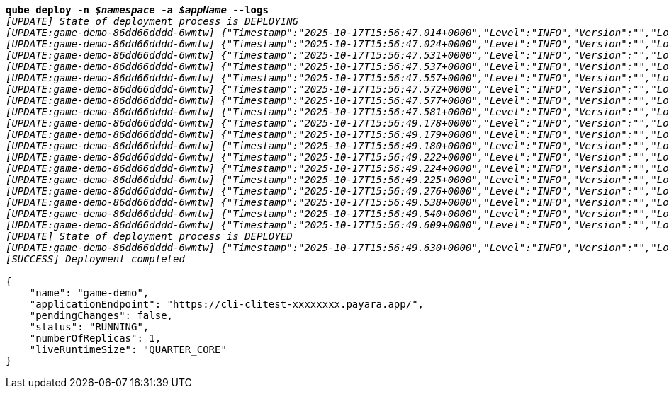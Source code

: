 [listing,subs="+macros,+quotes"]
----
*qube deploy -n _$namespace_ -a _$appName_ --logs*
_[UPDATE] State of deployment process is DEPLOYING_
_[UPDATE:game-demo-86dd66dddd-6wmtw] {"Timestamp":"2025-10-17T15:56:47.014+0000","Level":"INFO","Version":"","LoggerName":"PayaraMicro","ThreadID":"1","ThreadName":"main","TimeMillis":"1760716607014","LevelValue":"800","LogMessage":"Payara Micro Runtime directory is located at /opt/payara"}_
_[UPDATE:game-demo-86dd66dddd-6wmtw] {"Timestamp":"2025-10-17T15:56:47.024+0000","Level":"INFO","Version":"","LoggerName":"fish.payara.micro.boot.runtime.PayaraMicroRuntimeBuilder","ThreadID":"1","ThreadName":"main","TimeMillis":"1760716607024","LevelValue":"800","LogMessage":"Built Payara Micro Runtime"}_
_[UPDATE:game-demo-86dd66dddd-6wmtw] {"Timestamp":"2025-10-17T15:56:47.531+0000","Level":"INFO","Version":"","LoggerName":"fish.payara.boot.runtime.BootCommand","ThreadID":"1","ThreadName":"main","TimeMillis":"1760716607531","LevelValue":"800","LogMessage":"Boot Command set returned with result SUCCESS : PlainTextActionReporterSUCCESSDescription: set AdminCommandnull\n    configs.config.server-config.thread-pools.thread-pool.http-thread-pool.max-thread-pool-size=8\n"}_
_[UPDATE:game-demo-86dd66dddd-6wmtw] {"Timestamp":"2025-10-17T15:56:47.537+0000","Level":"INFO","Version":"","LoggerName":"fish.payara.boot.runtime.BootCommand","ThreadID":"1","ThreadName":"main","TimeMillis":"1760716607537","LevelValue":"800","LogMessage":"Boot Command set returned with result SUCCESS : PlainTextActionReporterSUCCESSDescription: set AdminCommandnull\n    configs.config.server-config.thread-pools.thread-pool.http-thread-pool.min-thread-pool-size=2\n"}_
_[UPDATE:game-demo-86dd66dddd-6wmtw] {"Timestamp":"2025-10-17T15:56:47.557+0000","Level":"INFO","Version":"","LoggerName":"fish.payara.boot.runtime.BootCommand","ThreadID":"1","ThreadName":"main","TimeMillis":"1760716607557","LevelValue":"800","LogMessage":"Boot Command set returned with result SUCCESS : PlainTextActionReporterSUCCESSDescription: set AdminCommandnull\n    configs.config.server-config.hazelcast-config-specific-configuration.lite=false\n"}_
_[UPDATE:game-demo-86dd66dddd-6wmtw] {"Timestamp":"2025-10-17T15:56:47.572+0000","Level":"INFO","Version":"","LoggerName":"fish.payara.boot.runtime.BootCommand","ThreadID":"1","ThreadName":"main","TimeMillis":"1760716607572","LevelValue":"800","LogMessage":"Boot Command set returned with result SUCCESS : PlainTextActionReporterSUCCESSDescription: set AdminCommandnull\n    hazelcast-runtime-configuration.host-aware-partitioning=true\n"}_
_[UPDATE:game-demo-86dd66dddd-6wmtw] {"Timestamp":"2025-10-17T15:56:47.577+0000","Level":"INFO","Version":"","LoggerName":"fish.payara.boot.runtime.BootCommand","ThreadID":"1","ThreadName":"main","TimeMillis":"1760716607577","LevelValue":"800","LogMessage":"Boot Command set returned with result SUCCESS : PlainTextActionReporterSUCCESSDescription: set AdminCommandnull\n    hazelcast-runtime-configuration.dns-members=game-demo-datagrid:6900\n"}_
_[UPDATE:game-demo-86dd66dddd-6wmtw] {"Timestamp":"2025-10-17T15:56:47.581+0000","Level":"INFO","Version":"","LoggerName":"fish.payara.boot.runtime.BootCommand","ThreadID":"1","ThreadName":"main","TimeMillis":"1760716607581","LevelValue":"800","LogMessage":"Boot Command set returned with result SUCCESS : PlainTextActionReporterSUCCESSDescription: set AdminCommandnull\n    hazelcast-runtime-configuration.discovery-mode=dns\n"}_
_[UPDATE:game-demo-86dd66dddd-6wmtw] {"Timestamp":"2025-10-17T15:56:49.178+0000","Level":"INFO","Version":"","LoggerName":"fish.payara.nucleus.hazelcast.HazelcastCore","ThreadID":"1","ThreadName":"main","TimeMillis":"1760716609178","LevelValue":"800","LogMessage":"Hazelcast Instance Bound to JNDI at payara/Hazelcast"}_
_[UPDATE:game-demo-86dd66dddd-6wmtw] {"Timestamp":"2025-10-17T15:56:49.179+0000","Level":"INFO","Version":"","LoggerName":"fish.payara.nucleus.hazelcast.HazelcastCore","ThreadID":"1","ThreadName":"main","TimeMillis":"1760716609179","LevelValue":"800","LogMessage":"JSR107 Caching Provider Bound to JNDI at payara/CachingProvider"}_
_[UPDATE:game-demo-86dd66dddd-6wmtw] {"Timestamp":"2025-10-17T15:56:49.180+0000","Level":"INFO","Version":"","LoggerName":"fish.payara.nucleus.hazelcast.HazelcastCore","ThreadID":"1","ThreadName":"main","TimeMillis":"1760716609180","LevelValue":"800","LogMessage":"JSR107 Default Cache Manager Bound to JNDI at payara/CacheManager"}_
_[UPDATE:game-demo-86dd66dddd-6wmtw] {"Timestamp":"2025-10-17T15:56:49.222+0000","Level":"INFO","Version":"","LoggerName":"javax.enterprise.system.core","ThreadID":"1","ThreadName":"main","TimeMillis":"1760716609222","LevelValue":"800","MessageID":"NCLS-CORE-00101","LogMessage":"Network Listener http-listener started in: 13ms - bound to [/0.0.0.0:8080]"}_
_[UPDATE:game-demo-86dd66dddd-6wmtw] {"Timestamp":"2025-10-17T15:56:49.224+0000","Level":"INFO","Version":"","LoggerName":"javax.enterprise.system.core","ThreadID":"1","ThreadName":"main","TimeMillis":"1760716609224","LevelValue":"800","MessageID":"NCLS-CORE-00058","LogMessage":"Network listener https-listener on port 8443 disabled per domain.xml"}_
_[UPDATE:game-demo-86dd66dddd-6wmtw] {"Timestamp":"2025-10-17T15:56:49.225+0000","Level":"INFO","Version":"","LoggerName":"javax.enterprise.system.core","ThreadID":"1","ThreadName":"main","TimeMillis":"1760716609225","LevelValue":"800","MessageID":"NCLS-CORE-00087","LogMessage":"Grizzly 2.4.4 started in: 1,523ms - bound to [http-listener:8080]"}_
_[UPDATE:game-demo-86dd66dddd-6wmtw] {"Timestamp":"2025-10-17T15:56:49.276+0000","Level":"INFO","Version":"","LoggerName":"org.glassfish.ha.store.spi.BackingStoreFactoryRegistry","ThreadID":"1","ThreadName":"main","TimeMillis":"1760716609276","LevelValue":"800","LogMessage":"Registered fish.payara.ha.hazelcast.store.HazelcastBackingStoreFactoryProxy for persistence-type = hazelcast in BackingStoreFactoryRegistry"}_
_[UPDATE:game-demo-86dd66dddd-6wmtw] {"Timestamp":"2025-10-17T15:56:49.538+0000","Level":"INFO","Version":"","LoggerName":"javax.enterprise.system.core","ThreadID":"1","ThreadName":"main","TimeMillis":"1760716609538","LevelValue":"800","MessageID":"NCLS-CORE-00017","LogMessage":"Payara Micro Enterprise 5.80.0 (54) startup time : Embedded (556ms), startup services(1,956ms), total(2,512ms)"}_
_[UPDATE:game-demo-86dd66dddd-6wmtw] {"Timestamp":"2025-10-17T15:56:49.540+0000","Level":"INFO","Version":"","LoggerName":"fish.payara.nucleus.cluster.PayaraCluster","ThreadID":"64","ThreadName":"Executor-Service-2","TimeMillis":"1760716609540","LevelValue":"800","LogMessage":"Data Grid Status \nPayara Data Grid State: DG Version: 5 DG Name: development DG Size: 2\nInstances: {\n DataGrid: development Name: Modern-Skate Lite: false This: false UUID: 14c3a34a-270a-446f-9759-4b034b2a09f8 Address: /10.224.1.126:6900\n DataGrid: development Name: Bad-Batfish Lite: false This: true UUID: fb564e3a-bcf4-4b68-ba3b-294d2450bade Address: /10.224.0.8:6900\n}"}_
_[UPDATE:game-demo-86dd66dddd-6wmtw] {"Timestamp":"2025-10-17T15:56:49.609+0000","Level":"INFO","Version":"","LoggerName":"javax.enterprise.system.jmx","ThreadID":"75","ThreadName":"Thread-6","TimeMillis":"1760716609609","LevelValue":"800","MessageID":"NCLS-JMX-00006","LogMessage":"JMXStartupService has disabled JMXConnector system"}_
_[UPDATE] State of deployment process is DEPLOYED_
_[UPDATE:game-demo-86dd66dddd-6wmtw] {"Timestamp":"2025-10-17T15:56:49.630+0000","Level":"INFO","Version":"","LoggerName":"PayaraMicro","ThreadID":"1","ThreadName":"main","TimeMillis":"1760716609630","Level_
_[SUCCESS] Deployment completed_

{
    "name": "game-demo",
    "applicationEndpoint": "+++https:+++//cli-clitest-xxxxxxxx.payara.app/",
    "pendingChanges": false,
    "status": "RUNNING",
    "numberOfReplicas": 1,
    "liveRuntimeSize": "QUARTER+++_+++CORE"
}
----
